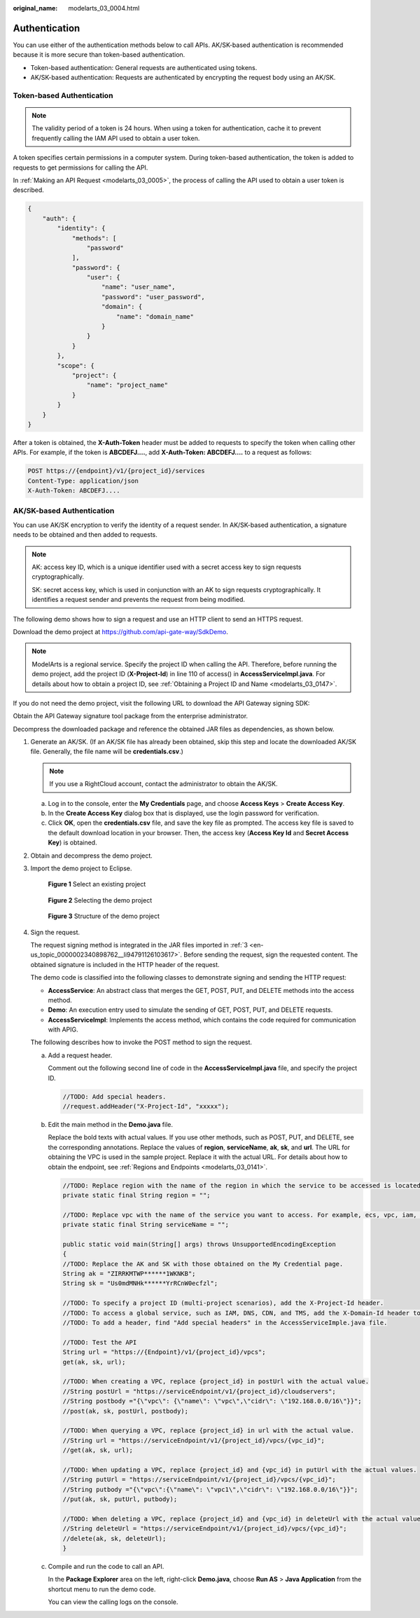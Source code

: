 :original_name: modelarts_03_0004.html

.. _modelarts_03_0004:

Authentication
==============

You can use either of the authentication methods below to call APIs. AK/SK-based authentication is recommended because it is more secure than token-based authentication.

-  Token-based authentication: General requests are authenticated using tokens.
-  AK/SK-based authentication: Requests are authenticated by encrypting the request body using an AK/SK.

Token-based Authentication
--------------------------

.. note::

   The validity period of a token is 24 hours. When using a token for authentication, cache it to prevent frequently calling the IAM API used to obtain a user token.

A token specifies certain permissions in a computer system. During token-based authentication, the token is added to requests to get permissions for calling the API.

In :ref:`Making an API Request <modelarts_03_0005>`, the process of calling the API used to obtain a user token is described.

.. code-block::

   {
       "auth": {
           "identity": {
               "methods": [
                   "password"
               ],
               "password": {
                   "user": {
                       "name": "user_name",
                       "password": "user_password",
                       "domain": {
                           "name": "domain_name"
                       }
                   }
               }
           },
           "scope": {
               "project": {
                   "name": "project_name"
               }
           }
       }
   }

After a token is obtained, the **X-Auth-Token** header must be added to requests to specify the token when calling other APIs. For example, if the token is **ABCDEFJ....**, add **X-Auth-Token: ABCDEFJ....** to a request as follows:

.. code-block:: text

   POST https://{endpoint}/v1/{project_id}/services
   Content-Type: application/json
   X-Auth-Token: ABCDEFJ....

AK/SK-based Authentication
--------------------------

You can use AK/SK encryption to verify the identity of a request sender. In AK/SK-based authentication, a signature needs to be obtained and then added to requests.

.. note::

   AK: access key ID, which is a unique identifier used with a secret access key to sign requests cryptographically.

   SK: secret access key, which is used in conjunction with an AK to sign requests cryptographically. It identifies a request sender and prevents the request from being modified.

The following demo shows how to sign a request and use an HTTP client to send an HTTPS request.

Download the demo project at https://github.com/api-gate-way/SdkDemo.

.. note::

   ModelArts is a regional service. Specify the project ID when calling the API. Therefore, before running the demo project, add the project ID (**X-Project-Id**) in line 110 of access() in **AccessServicelmpl.java**. For details about how to obtain a project ID, see :ref:`Obtaining a Project ID and Name <modelarts_03_0147>`.

If you do not need the demo project, visit the following URL to download the API Gateway signing SDK:

Obtain the API Gateway signature tool package from the enterprise administrator.

Decompress the downloaded package and reference the obtained JAR files as dependencies, as shown below.

|image1|

#. Generate an AK/SK. (If an AK/SK file has already been obtained, skip this step and locate the downloaded AK/SK file. Generally, the file name will be **credentials.csv**.)

   .. note::

      If you use a RightCloud account, contact the administrator to obtain the AK/SK.

   a. Log in to the console, enter the **My Credentials** page, and choose **Access Keys** > **Create Access Key**.
   b. In the **Create Access Key** dialog box that is displayed, use the login password for verification.
   c. Click **OK**, open the **credentials.csv** file, and save the key file as prompted. The access key file is saved to the default download location in your browser. Then, the access key (**Access Key Id** and **Secret Access Key**) is obtained.

#. Obtain and decompress the demo project.

#. .. _en-us_topic_0000002340898762__li94791126103617:

   Import the demo project to Eclipse.


   .. figure:: /_static/images/en-us_image_0000002351867010.png
      :alt: **Figure 1** Select an existing project

      **Figure 1** Select an existing project


   .. figure:: /_static/images/en-us_image_0000002351876486.png
      :alt: **Figure 2** Selecting the demo project

      **Figure 2** Selecting the demo project


   .. figure:: /_static/images/en-us_image_0000002352037350.png
      :alt: **Figure 3** Structure of the demo project

      **Figure 3** Structure of the demo project

#. Sign the request.

   The request signing method is integrated in the JAR files imported in :ref:`3 <en-us_topic_0000002340898762__li94791126103617>`. Before sending the request, sign the requested content. The obtained signature is included in the HTTP header of the request.

   The demo code is classified into the following classes to demonstrate signing and sending the HTTP request:

   -  **AccessService**: An abstract class that merges the GET, POST, PUT, and DELETE methods into the access method.
   -  **Demo**: An execution entry used to simulate the sending of GET, POST, PUT, and DELETE requests.
   -  **AccessServiceImpl**: Implements the access method, which contains the code required for communication with APIG.

   The following describes how to invoke the POST method to sign the request.

   a. Add a request header.

      Comment out the following second line of code in the **AccessServiceImpl.java** file, and specify the project ID.

      .. code-block:: text

         //TODO: Add special headers.
         //request.addHeader("X-Project-Id", "xxxxx");

   b. Edit the main method in the **Demo.java** file.

      Replace the bold texts with actual values. If you use other methods, such as POST, PUT, and DELETE, see the corresponding annotations. Replace the values of **region**, **serviceName**, **ak**, **sk**, and **url**. The URL for obtaining the VPC is used in the sample project. Replace it with the actual URL. For details about how to obtain the endpoint, see :ref:`Regions and Endpoints <modelarts_03_0141>`.

      .. code-block:: text

         //TODO: Replace region with the name of the region in which the service to be accessed is located.
         private static final String region = "";

         //TODO: Replace vpc with the name of the service you want to access. For example, ecs, vpc, iam, and elb.
         private static final String serviceName = "";

         public static void main(String[] args) throws UnsupportedEncodingException
         {
         //TODO: Replace the AK and SK with those obtained on the My Credential page.
         String ak = "ZIRRKMTWP******1WKNKB";
         String sk = "Us0mdMNHk******YrRCnW0ecfzl";

         //TODO: To specify a project ID (multi-project scenarios), add the X-Project-Id header.
         //TODO: To access a global service, such as IAM, DNS, CDN, and TMS, add the X-Domain-Id header to specify an account ID.
         //TODO: To add a header, find "Add special headers" in the AccessServiceImple.java file.

         //TODO: Test the API
         String url = "https://{Endpoint}/v1/{project_id}/vpcs";
         get(ak, sk, url);

         //TODO: When creating a VPC, replace {project_id} in postUrl with the actual value.
         //String postUrl = "https://serviceEndpoint/v1/{project_id}/cloudservers";
         //String postbody ="{\"vpc\": {\"name\": \"vpc\",\"cidr\": \"192.168.0.0/16\"}}";
         //post(ak, sk, postUrl, postbody);

         //TODO: When querying a VPC, replace {project_id} in url with the actual value.
         //String url = "https://serviceEndpoint/v1/{project_id}/vpcs/{vpc_id}";
         //get(ak, sk, url);

         //TODO: When updating a VPC, replace {project_id} and {vpc_id} in putUrl with the actual values.
         //String putUrl = "https://serviceEndpoint/v1/{project_id}/vpcs/{vpc_id}";
         //String putbody ="{\"vpc\":{\"name\": \"vpc1\",\"cidr\": \"192.168.0.0/16\"}}";
         //put(ak, sk, putUrl, putbody);

         //TODO: When deleting a VPC, replace {project_id} and {vpc_id} in deleteUrl with the actual values.
         //String deleteUrl = "https://serviceEndpoint/v1/{project_id}/vpcs/{vpc_id}";
         //delete(ak, sk, deleteUrl);
         }

   c. Compile and run the code to call an API.

      In the **Package Explorer** area on the left, right-click **Demo.java**, choose **Run AS** > **Java Application** from the shortcut menu to run the demo code.

      You can view the calling logs on the console.

.. |image1| image:: /_static/images/en-us_image_0000002385752073.png
